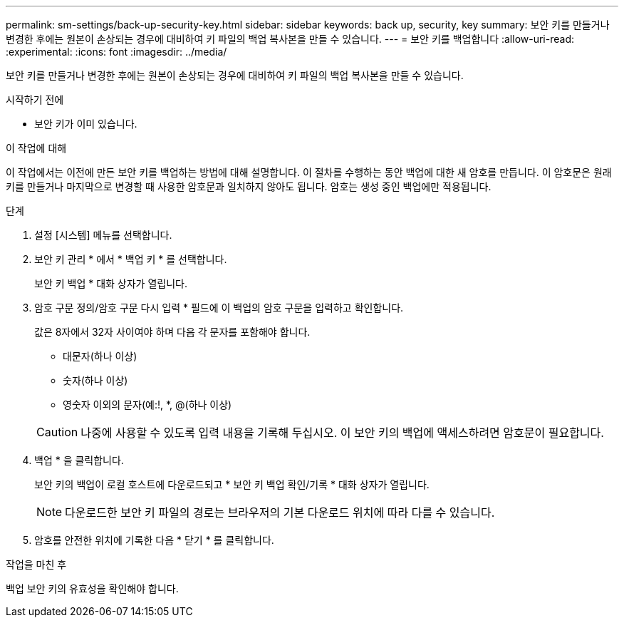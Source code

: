 ---
permalink: sm-settings/back-up-security-key.html 
sidebar: sidebar 
keywords: back up, security, key 
summary: 보안 키를 만들거나 변경한 후에는 원본이 손상되는 경우에 대비하여 키 파일의 백업 복사본을 만들 수 있습니다. 
---
= 보안 키를 백업합니다
:allow-uri-read: 
:experimental: 
:icons: font
:imagesdir: ../media/


[role="lead"]
보안 키를 만들거나 변경한 후에는 원본이 손상되는 경우에 대비하여 키 파일의 백업 복사본을 만들 수 있습니다.

.시작하기 전에
* 보안 키가 이미 있습니다.


.이 작업에 대해
이 작업에서는 이전에 만든 보안 키를 백업하는 방법에 대해 설명합니다. 이 절차를 수행하는 동안 백업에 대한 새 암호를 만듭니다. 이 암호문은 원래 키를 만들거나 마지막으로 변경할 때 사용한 암호문과 일치하지 않아도 됩니다. 암호는 생성 중인 백업에만 적용됩니다.

.단계
. 설정 [시스템] 메뉴를 선택합니다.
. 보안 키 관리 * 에서 * 백업 키 * 를 선택합니다.
+
보안 키 백업 * 대화 상자가 열립니다.

. 암호 구문 정의/암호 구문 다시 입력 * 필드에 이 백업의 암호 구문을 입력하고 확인합니다.
+
값은 8자에서 32자 사이여야 하며 다음 각 문자를 포함해야 합니다.

+
** 대문자(하나 이상)
** 숫자(하나 이상)
** 영숫자 이외의 문자(예:!, *, @(하나 이상)


+
[CAUTION]
====
나중에 사용할 수 있도록 입력 내용을 기록해 두십시오. 이 보안 키의 백업에 액세스하려면 암호문이 필요합니다.

====
. 백업 * 을 클릭합니다.
+
보안 키의 백업이 로컬 호스트에 다운로드되고 * 보안 키 백업 확인/기록 * 대화 상자가 열립니다.

+
[NOTE]
====
다운로드한 보안 키 파일의 경로는 브라우저의 기본 다운로드 위치에 따라 다를 수 있습니다.

====
. 암호를 안전한 위치에 기록한 다음 * 닫기 * 를 클릭합니다.


.작업을 마친 후
백업 보안 키의 유효성을 확인해야 합니다.
